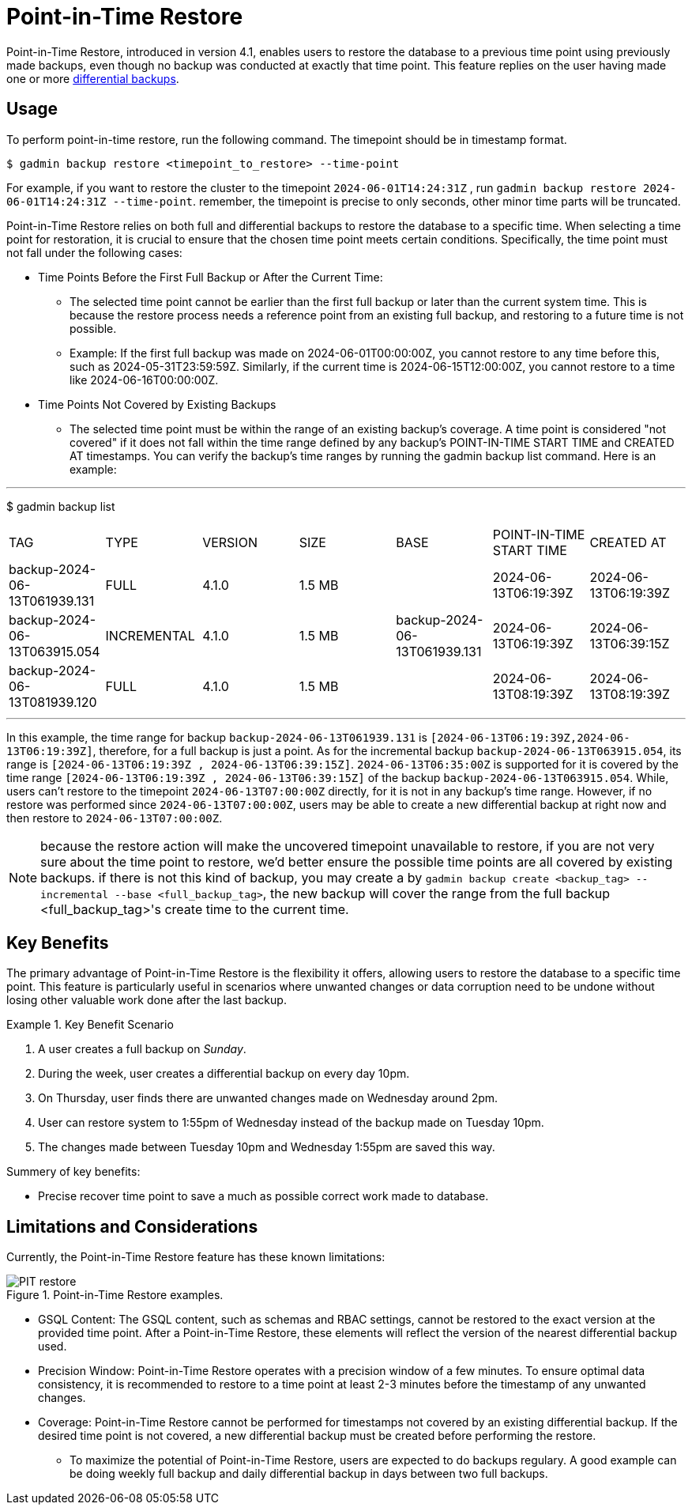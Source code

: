 = Point-in-Time Restore

Point-in-Time Restore, introduced in version 4.1, enables users to restore the database to a previous time point using previously made backups, even though no backup was conducted at exactly that time point.
This feature replies on the user having made one or more xref:tigergraph-server:backup-and-restore:differential-backups.adoc[differential backups].

== Usage

To perform point-in-time restore, run the following command.
The timepoint should be in timestamp format.

[console, gsql]
----
$ gadmin backup restore <timepoint_to_restore> --time-point
----

For example, if you want to restore the cluster to the timepoint `2024-06-01T14:24:31Z` , run `gadmin backup restore 2024-06-01T14:24:31Z --time-point`. remember, the timepoint is precise to only seconds, other minor time parts will be truncated.

Point-in-Time Restore relies on both full and differential backups to restore the database to a specific time. When selecting a time point for restoration, it is crucial to ensure that the chosen time point meets certain conditions. Specifically, the time point must not fall under the following cases:


* Time Points Before the First Full Backup or After the Current Time:
- The selected time point cannot be earlier than the first full backup or later than the current system time. This is because the restore process needs a reference point from an existing full backup, and restoring to a future time is not possible.
- Example: If the first full backup was made on 2024-06-01T00:00:00Z, you cannot restore to any time before this, such as 2024-05-31T23:59:59Z. Similarly, if the current time is 2024-06-15T12:00:00Z, you cannot restore to a time like 2024-06-16T00:00:00Z.
* Time Points Not Covered by Existing Backups
- The selected time point must be within the range of an existing backup’s coverage. A time point is considered "not covered" if it does not fall within the time range defined by any backup's POINT-IN-TIME START TIME and CREATED AT timestamps. You can verify the backup’s time ranges by running the gadmin backup list command. Here is an example:

[console, gsql]
---
$ gadmin backup list
|================================================================================================================================================
|             TAG              |    TYPE     | VERSION |  SIZE  |             BASE             | POINT-IN-TIME START TIME |      CREATED AT      
| backup-2024-06-13T061939.131 | FULL        | 4.1.0   | 1.5 MB |                              | 2024-06-13T06:19:39Z     | 2024-06-13T06:19:39Z 
| backup-2024-06-13T063915.054 | INCREMENTAL | 4.1.0   | 1.5 MB | backup-2024-06-13T061939.131 | 2024-06-13T06:19:39Z     | 2024-06-13T06:39:15Z 
| backup-2024-06-13T081939.120 | FULL        | 4.1.0   | 1.5 MB |                              | 2024-06-13T08:19:39Z     | 2024-06-13T08:19:39Z 
|================================================================================================================================================
---

In this example, the time range for backup `backup-2024-06-13T061939.131` is `[2024-06-13T06:19:39Z,2024-06-13T06:19:39Z]`, therefore, for a full backup is just a point. As for the incremental backup `backup-2024-06-13T063915.054`, its range is `[2024-06-13T06:19:39Z , 2024-06-13T06:39:15Z]`. `2024-06-13T06:35:00Z` is supported for it is covered by the time range `[2024-06-13T06:19:39Z , 2024-06-13T06:39:15Z]` of the backup `backup-2024-06-13T063915.054`. While, users can’t restore to the timepoint `2024-06-13T07:00:00Z` directly, for it is not in any backup's time range. However, if no restore was performed since `2024-06-13T07:00:00Z`, users may be able to create a new differential backup at right now and then restore to `2024-06-13T07:00:00Z`. 


[NOTE]
====
because the restore action will make the uncovered timepoint unavailable to restore, if you are not very sure about the time point to restore,  we’d better ensure the possible time points are all covered by existing backups. if there is not this kind of backup, you may create a by `gadmin backup create <backup_tag> --incremental --base <full_backup_tag>`, the new backup will cover the range from the full backup <full_backup_tag>'s create time to the current time.
====

== Key Benefits

The primary advantage of Point-in-Time Restore is the flexibility it offers, allowing users to restore the database to a specific time point. This feature is particularly useful in scenarios where unwanted changes or data corruption need to be undone without losing other valuable work done after the last backup.

.Key Benefit Scenario
====
. A user creates a full backup on __Sunday__.

. During the week, user creates a differential backup on every day 10pm.

. On Thursday, user finds there are unwanted changes made on Wednesday around 2pm.

. User can restore system to 1:55pm of Wednesday instead of the backup made on Tuesday 10pm.

. The changes made between Tuesday 10pm and Wednesday 1:55pm are saved this way.
====

Summery of key benefits:

* Precise recover time point to save a much as possible correct work made to database.


== Limitations and Considerations

Currently, the Point-in-Time Restore feature has these known limitations:

.Point-in-Time Restore examples.
image::PIT_restore.png[]

* GSQL Content: The GSQL content, such as schemas and RBAC settings, cannot be restored to the exact version at the provided time point. After a Point-in-Time Restore, these elements will reflect the version of the nearest differential backup used.
* Precision Window: Point-in-Time Restore operates with a precision window of a few minutes. To ensure optimal data consistency, it is recommended to restore to a time point at least 2-3 minutes before the timestamp of any unwanted changes.
* Coverage: Point-in-Time Restore cannot be performed for timestamps not covered by an existing differential backup. If the desired time point is not covered, a new differential backup must be created before performing the restore.
** To maximize the potential of Point-in-Time Restore, users are expected to do backups regulary. A good example can be doing weekly full backup and daily differential backup in days between two full backups.


